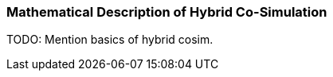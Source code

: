 === Mathematical Description of Hybrid Co-Simulation [[math-hybrid-co-simulation]]

TODO: Mention basics of hybrid cosim.
